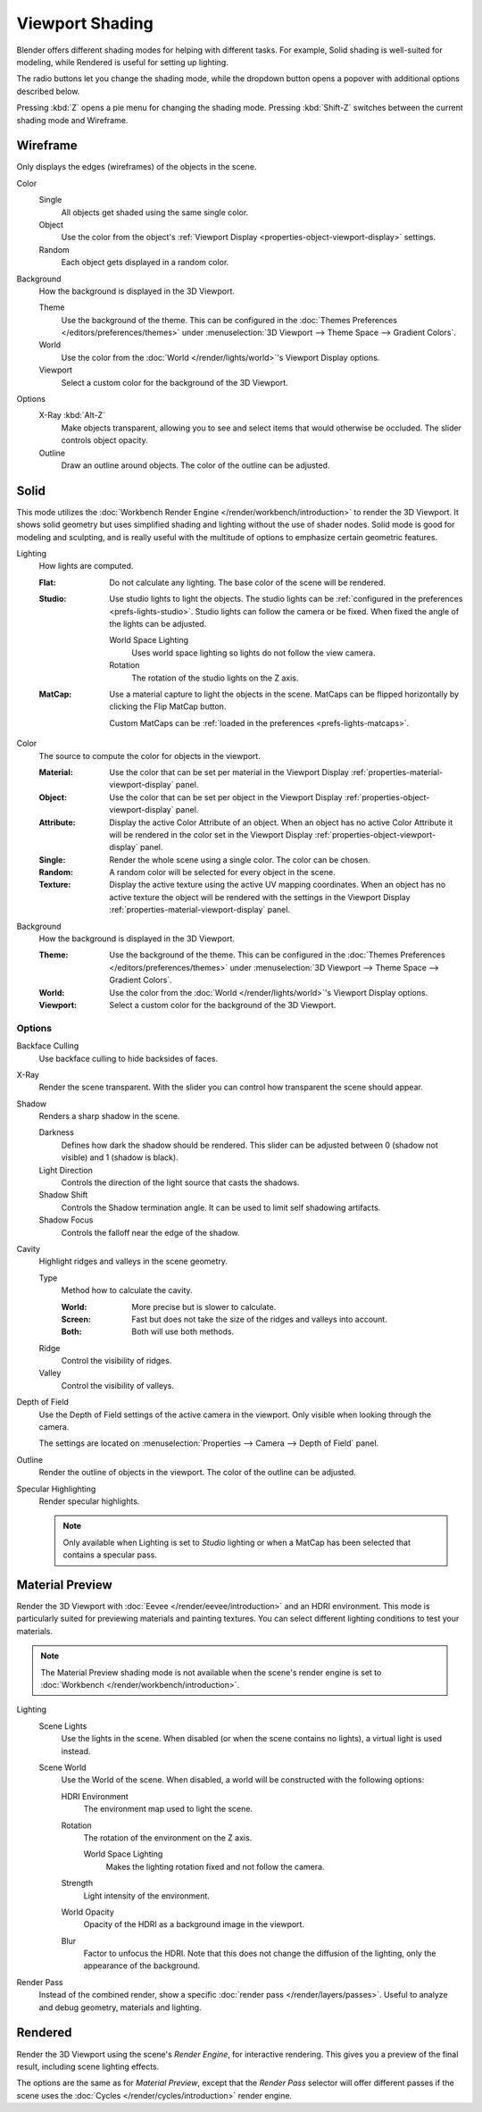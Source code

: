 .. |shading-icon| image:: /images/editors_3dview_display_shading.png
.. _bpy.types.View3DShading.type:
.. _view3d-viewport-shading:

****************
Viewport Shading
****************

.. reference::

   :Mode:      All Modes
   :Header:    |shading-icon| :menuselection:`Viewport Shading`
   :Shortcut:  :kbd:`Z` :kbd:`Shift-Z`

Blender offers different shading modes for helping with different tasks.
For example, Solid shading is well-suited for modeling, while Rendered
is useful for setting up lighting.

The radio buttons let you change the shading mode, while the dropdown button
opens a popover with additional options described below.

Pressing :kbd:`Z` opens a pie menu for changing the shading mode.
Pressing :kbd:`Shift-Z` switches between the current shading mode and Wireframe.


.. _3dview-shading-rendered:

Wireframe
=========

Only displays the edges (wireframes) of the objects in the scene.

Color
   Single
      All objects get shaded using the same single color.
   Object
      Use the color from the object's
      :ref:`Viewport Display <properties-object-viewport-display>` settings.
   Random
      Each object gets displayed in a random color.

.. _bpy.types.View3DShading.background_type:

Background
   How the background is displayed in the 3D Viewport.

   Theme
      Use the background of the theme. This can be configured in the
      :doc:`Themes Preferences </editors/preferences/themes>`
      under :menuselection:`3D Viewport --> Theme Space --> Gradient Colors`.
   World
      Use the color from the :doc:`World </render/lights/world>`'s Viewport Display options.
   Viewport
      Select a custom color for the background of the 3D Viewport.

Options
   .. _3dview-shading-xray:

   X-Ray :kbd:`Alt-Z`
      Make objects transparent, allowing you to see and select
      items that would otherwise be occluded. The slider controls
      object opacity.

   Outline
      Draw an outline around objects. The color of the outline can be adjusted.


Solid
=====

This mode utilizes the :doc:`Workbench Render Engine </render/workbench/introduction>` to render the 3D Viewport.
It shows solid geometry but uses simplified shading and lighting without the use of shader nodes.
Solid mode is good for modeling and sculpting, and is really useful with the multitude of
options to emphasize certain geometric features.

Lighting
   How lights are computed.

   :Flat:
      Do not calculate any lighting. The base color of the scene will be rendered.
   :Studio:
      Use studio lights to light the objects.
      The studio lights can be :ref:`configured in the preferences <prefs-lights-studio>`.
      Studio lights can follow the camera or be fixed. When fixed the angle of the lights can be adjusted.

      World Space Lighting
         Uses world space lighting so lights do not follow the view camera.
      Rotation
         The rotation of the studio lights on the Z axis.
   :MatCap:
      Use a material capture to light the objects in the scene.
      MatCaps can be flipped horizontally by clicking the Flip MatCap button.

      Custom MatCaps can be :ref:`loaded in the preferences <prefs-lights-matcaps>`.

Color
   The source to compute the color for objects in the viewport.

   :Material:
      Use the color that can be set per material
      in the Viewport Display :ref:`properties-material-viewport-display` panel.
   :Object:
      Use the color that can be set per object
      in the Viewport Display :ref:`properties-object-viewport-display` panel.
   :Attribute:
      Display the active Color Attribute of an object. When an object has
      no active Color Attribute it will be rendered in the color set
      in the Viewport Display :ref:`properties-object-viewport-display` panel.
   :Single:
      Render the whole scene using a single color. The color can be chosen.
   :Random:
      A random color will be selected for every object in the scene.
   :Texture:
      Display the active texture using the active UV mapping coordinates.
      When an object has no active texture the object will be rendered with the settings
      in the Viewport Display :ref:`properties-material-viewport-display` panel.

Background
   How the background is displayed in the 3D Viewport.

   :Theme:
      Use the background of the theme. This can be configured in the
      :doc:`Themes Preferences </editors/preferences/themes>`
      under :menuselection:`3D Viewport --> Theme Space --> Gradient Colors`.
   :World:
      Use the color from the :doc:`World </render/lights/world>`'s Viewport Display options.
   :Viewport:
      Select a custom color for the background of the 3D Viewport.


Options
-------

Backface Culling
   Use backface culling to hide backsides of faces.

X-Ray
   Render the scene transparent. With the slider you can control how
   transparent the scene should appear.

Shadow
   Renders a sharp shadow in the scene.

   Darkness
      Defines how dark the shadow should be rendered. This slider can be adjusted
      between 0 (shadow not visible) and 1 (shadow is black).

   Light Direction
      Controls the direction of the light source that casts the shadows.

   Shadow Shift
      Controls the Shadow termination angle. It can be used to limit self shadowing artifacts.

   Shadow Focus
      Controls the falloff near the edge of the shadow.

Cavity
   Highlight ridges and valleys in the scene geometry.

   Type
      Method how to calculate the cavity.

      :World: More precise but is slower to calculate.
      :Screen: Fast but does not take the size of the ridges and valleys into account.
      :Both: Both will use both methods.

   Ridge
      Control the visibility of ridges.

   Valley
      Control the visibility of valleys.

Depth of Field
   Use the Depth of Field settings of the active camera in the viewport.
   Only visible when looking through the camera.

   The settings are located on :menuselection:`Properties --> Camera --> Depth of Field` panel.

Outline
   Render the outline of objects in the viewport. The color of the outline can be adjusted.

Specular Highlighting
   Render specular highlights.

   .. note::

      Only available when Lighting is set to *Studio* lighting or when a MatCap
      has been selected that contains a specular pass.


.. _3dview-material-preview:

Material Preview
================

Render the 3D Viewport with :doc:`Eevee </render/eevee/introduction>` and an HDRI environment.
This mode is particularly suited for previewing materials and painting textures.
You can select different lighting conditions to test your materials.

.. note::

   The Material Preview shading mode is not available when the scene's render engine
   is set to :doc:`Workbench </render/workbench/introduction>`.

Lighting
   Scene Lights
      Use the lights in the scene. When disabled (or when the scene contains no lights),
      a virtual light is used instead.
   Scene World
      Use the World of the scene.
      When disabled, a world will be constructed with the following options:

      HDRI Environment
         The environment map used to light the scene.
      Rotation
         The rotation of the environment on the Z axis.

         World Space Lighting
            Makes the lighting rotation fixed and not follow the camera.

      Strength
         Light intensity of the environment.
      World Opacity
         Opacity of the HDRI as a background image in the viewport.
      Blur
         Factor to unfocus the HDRI.
         Note that this does not change the diffusion of the lighting,
         only the appearance of the background.

Render Pass
   Instead of the combined render, show a specific
   :doc:`render pass </render/layers/passes>`.
   Useful to analyze and debug geometry, materials and lighting.


.. _3dview-rendered:

Rendered
========

Render the 3D Viewport using the scene's *Render Engine*, for interactive rendering.
This gives you a preview of the final result, including scene lighting effects.

The options are the same as for *Material Preview*, except that
the *Render Pass* selector will offer different passes if the scene
uses the :doc:`Cycles </render/cycles/introduction>` render engine.
